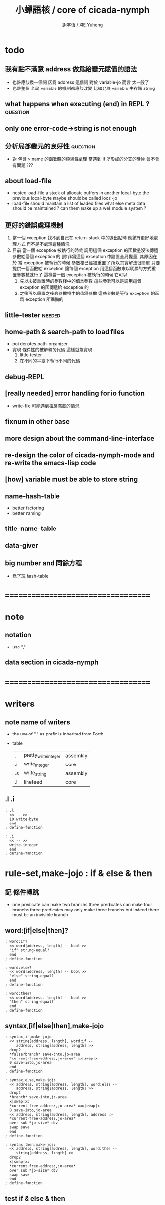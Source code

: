 #+TITLE:  小蟬語核 / core of cicada-nymph
#+AUTHOR: 謝宇恆 / XIE Yuheng
#+EMAIL:  xyheme@gmail.com

* todo
** 我有點不滿意 address 做爲給變元賦值的語法
   * 也許應該換一個詞
     因爲 address 這個詞 對於 variable-jo 而言 太一般了
   * 也許整個 全局 variable 的機制都應該改變
     比如允許 variable 中存儲 string
** what happens when executing (end) in REPL ? :question:
** only one error-code->string is not enough
** 分析局部變元的良好性               :question:
   * 對 包含 >:name 的函數體的純線性處理
     當遇到 if 所形成的分支的時候
     會不會有問題 ???
** about load-file
   * nested load-file
     a stack of allocate buffers in another local-byte
     the previous local-byte maybe should be called local-jo
   * load-file should maintain a list of loaded files
     what else meta data should be maintained ?
     can them make up a well module system ?
** 更好的錯誤處理機制
   1. 當一個 exception 找不到自己在 return-stack 中的退出點時
      應該有更好地處理方式 而不是不處理這種情況
   2. 目前
      當一個 exception 被執行的時候
      調用這個 exception 的函數是沒法傳遞參數給這個 exception 的
      [除非爲這個 exception 中設置全局變量]
      其原因在於
      當 exception 被執行的時候 參數棧已經被重置了
      所以其實解法很簡單
      只要提供一個函數給 exception
      讓每個 exception 用這個函數來以明顯的方式重置參數棧就行了
      這樣當一個 exception 被執行的時候
      它可以
      1. 先以未被重置時的參數棧中的值爲參數
         這些參數可以是調用這個 exception 的函傳遞給 exception 的
      2. 之後再以重置之後的參數棧中的值爲參數
         這些參數是等待 exception 的函爲 exception 所準備的
** little-tester                      :needed:
** home-path & search-path to load files
   * poi denotes path-organizer
   * 實現 條件性的被解釋的代碼
     這樣就能實現
     1. little-tester
     2. 在不同的平臺下執行不同的代碼
** debug-REPL
** [really needed] error handling for io function
   * write-file 可能遇到磁盤滿載的情況
** fixnum in other base
** more design about the command-line-interface
** re-design the color of cicada-nymph-mode and re-write the emacs-lisp code
** [how] variable must be able to store string
** name-hash-table
   * better factoring
   * better naming
** title-name-table
** data-giver
** big number and 同餘方程
   * 爲了玩 hash-table
* ===================================
* note
** notation
   * use ","
** data section in cicada-nymph
* ===================================
* writers
** note name of writers
   * the use of "." as prefix
     is inherited from Forth
   * table
     | .  | pretty_write_integer | assembly |
     | .i | write_integer        | core     |
     | .s | write_string         | assembly |
     | .l | linefeed             | core     |
** .l .i
   #+begin_src cicada-nymph :tangle core.cn
   : .l
     << -- >>
     10 write-byte
     end
   ; define-function

   : .i
     << -- >>
     write-integer
     end
   ; define-function
   #+end_src
* *rule-set,make-jojo* : if & else & then
** 記 條件轉跳
   * one predicate can make two branchs
     three predicates can make four branchs
     three predicates may only make three branchs
     but indeed there must be an invisible branch
** word:[if|else|then]?
   #+begin_src cicada-nymph :tangle core.cn
   : word:if?
     << word[address, length] -- bool >>
     "if" string-equal?
     end
   ; define-function

   : word:else?
     << word[address, length] -- bool >>
     "else" string-equal?
     end
   ; define-function

   : word:then?
     << word[address, length] -- bool >>
     "then" string-equal?
     end
   ; define-function
   #+end_src
** syntax,[if|else|then],make-jojo
   #+begin_src cicada-nymph :tangle core.cn
   : syntax,if,make-jojo
     << string[address, length], word:if --
        address, string[address, length] >>
     drop2
     *false?branch* save-into,jo-area
     *current-free-address,jo-area* xx|swap|x
     0 save-into,jo-area
     end
   ; define-function

   : syntax,else,make-jojo
     << address, string[address, length], word:else --
        address, string[address, length] >>
     drop2
     *branch* save-into,jo-area
     x|swap|xx
     *current-free-address,jo-area* xxx|swap|x
     0 save-into,jo-area
     << address, string[address, length], address >>
     *current-free-address,jo-area*
     over sub *jo-size* div
     swap save
     end
   ; define-function

   : syntax,then,make-jojo
     << address, string[address, length], word:then --
        string[address, length] >>
     drop2
     x|swap|xx
     *current-free-address,jo-area*
     over sub *jo-size* div
     swap save
     end
   ; define-function
   #+end_src
** test if & else & then
   #+begin_src cicada-nymph
   : kkk
     "kkk took my baby away !" .s
     .l
     end
   ; define-function

   kkk

   : factorial
     << number -- number >>
     dup
     one? if
       end
     then
     dup sub1 factorial
     mul
     end
   ; define-function

   : factorial,test
     .l
     1 factorial . .l
     2 factorial . .l
     3 factorial . .l
     4 factorial . .l
     5 factorial . .l
     6 factorial . .l
     7 factorial . .l
     8 factorial . .l
     9 factorial . .l
     10 factorial . .l
     11 factorial . .l
     12 factorial . .l
     13 factorial . .l
     14 factorial . .l
     15 factorial . .l
     16 factorial . .l
     17 factorial . .l
     18 factorial . .l
     19 factorial . .l
     20 factorial . .l
     end
   ; define-function

   : .12
     << 1 2 -- >>
     2 equal? if
       "(^-^)" .s
       1 equal? if
         "\^o^/" .s
       else
         "     " .s
       then
     else
       "     " .s
       1 equal? if
         "\^o^/" .s
       else
         "     " .s
       then
     then
     end
   ; define-function

   : .12,test
     .l
     1 2 .12 .l
     6 2 .12 .l
     1 6 .12 .l
     6 6 .12 .l
     end
   ; define-function


   factorial,test
   .12,test
   #+end_src
** more,rule-set,make-jojo
   #+begin_src cicada-nymph :tangle core.cn
   : more,rule-set,make-jojo
     << -- >>
     jo word:if?   jo syntax,if,make-jojo    *rule-set,make-jojo* add-rule
     jo word:else? jo syntax,else,make-jojo  *rule-set,make-jojo* add-rule
     jo word:then? jo syntax,then,make-jojo  *rule-set,make-jojo* add-rule
     end
   ; define-function

   more,rule-set,make-jojo
   #+end_src
* *rule-set,make-jojo* : prepare-for
** 記 異常處理
   * 在語言中設計良好的異常處理
     是鼓勵程序員寫出皮實的程序的關鍵
   * 目前的
     利用 prepare-for 來實現的異常處理機制
     可能還遠遠不夠良好
** word:prepare-for?
   #+begin_src cicada-nymph :tangle core.cn
   : word:prepare-for?
     << word[address, length] -- bool >>
     "prepare-for" string-equal?
     end
   ; define-function
   #+end_src
** syntax,prepare-for,make-jojo
   #+begin_src cicada-nymph :tangle core.cn
   : syntax,prepare-for,make-jojo
     << string[address, length], word:prepare-for --
        string[address, length] >>
     drop2
     *prepare-for*    save-into,jo-area
     *exception-head* save-into,jo-area
     end
   ; define-function
   #+end_src
** more,rule-set,make-jojo
   #+begin_src cicada-nymph :tangle core.cn
   : more,rule-set,make-jojo
     << -- >>
     jo word:prepare-for?
     jo syntax,prepare-for,make-jojo
     *rule-set,make-jojo* add-rule
     end
   ; define-function

   more,rule-set,make-jojo
   #+end_src
* number with base
** 記 原理
   * 現在 的 number 就只是 "integer" 而已
     更多的跟數學有關的東西將在 cicada 中設計新的語法來實現
   * 在 "integer" 這個函數中 我將只支持 對四種進位制的 字符串的 閱讀
     * 十進制
       10#1231
       10#-1231
       1231
       -1231
     * 二進制
       2#101001
       2#-101001
       2#-1011_1001
       "-" 和 "_" 的同時存在有點難讀
       此時可以用 2#1011_1001 negate
       也就是說雖然允許用 "-" 來表示負數
       但是不鼓勵這樣做
       之所以允許這樣做
       是因爲在打印負數的時候需要這種表示方式
       不能把 "-123" 打印成 "123 negate"
     * 八進制
       8#712537
       8#-712537
     * 十六進制
       16#f123acb3
       16#-F123ACB3
       大寫小寫字母都可以
   * one can use "_" to separate the number
     to make it more readable
     for example
     2#1111_0101_0001
   * actually, the base can be any 10 based number
     even greater then 36
     but when the base is greater then 36
     not all integer can be represented under this base
     for we only have 36 chars
** remove-char!
   #+begin_src cicada-nymph :tangle core.cn
   : remove-char!,loop
     << cursor, length, char -- cursor >>
     >:char
     >:length
     >:cursor
     :length zero? if
       :cursor
       end
     then
     :cursor fetch-byte :char equal? if
       :cursor add1 :length sub1
       :cursor
       string->buffer!
       :cursor
       :length sub1
       :char
     else
       :cursor add1
       :length sub1
       :char
     then
     <> remove-char!,loop
   ; define-function

   : remove-char!
     << string[address, length], char -- string[address, length] >>
     x|over|xx >:address
     remove-char!,loop >:cursor
     :address
     :cursor :address sub
     end
   ; define-function
   #+end_src
** test
   #+begin_src cicada-nymph
   : test,remove-char!
     << -- >>
     "2#1001_1001"
     "_" string-head,char
     remove-char! .s << 2#1001_1001 >>
     .l
     "___2#1001___1001___"
     "_" string-head,char
     remove-char! .s << 2#1001_1001 >>
     .l
     end
   ; define-function
   test,remove-char!
   #+end_src
** latin-char?
   #+begin_src cicada-nymph :tangle core.cn
   : latin-char?
     << char -- bool >>
     dup "A" string-head,char less-than? false?branch 4
       drop false
       end
     dup "Z" string-head,char less-or-equal? false?branch 4
       drop true
       end
     dup "a" string-head,char less-than? false?branch 4
       drop false
       end
     dup "z" string-head,char less-or-equal? false?branch 4
       drop true
       end
     drop false
     end
   ; define-function
   #+end_src
** latin-char->number
   #+begin_src cicada-nymph :tangle core.cn
   : latin-char->number
     << latin-char -- number >>
     dup "A" string-head,char less-than? if
       "* (latin-char->number) the argument must be a latin-char" .s .l
       "  but the following char is less-than 'A' : " .s
       .i .l
       end
     then
     dup "Z" string-head,char less-or-equal? if
       "A" string-head,char
       sub
       10 add
       end
     then
     dup "a" string-head,char less-than? if
       "* (latin-char->number) the argument must be a latin-char" .s .l
       "  but the following char is less-than 'a' but greater-then 'Z' : " .s
       .i .l
       end
     then
     dup "z" string-head,char less-or-equal? if
       "a" string-head,char
       sub
       10 add
       end
     then
     "* (latin-char->number) the argument must be a latin-char" .s .l
     "  but the following char is greater-then 'z' : " .s
     .i .l
     end
   ; define-function
   #+end_src
** number->latin-char
   #+begin_src cicada-nymph :tangle core.cn
   : number->latin-char
     << number -- latin-char >>
     10 sub
     "a" string-head,char
     add
     end
   ; define-function
   #+end_src
** wild-digit-string?
   #+begin_src cicada-nymph :tangle core.cn
   : wild-digit-string?
     << string[address, length] -- bool >>
     dup zero? if
       drop2 true
       end
     then
     over fetch-byte
     dup digit-char?
     swap latin-char?
     or if
       string-tail,char
       <> wild-digit-string?
     then
     drop2
     false
     end
   ; define-function
   #+end_src
** wild-integer-string?
   #+begin_src cicada-nymph :tangle core.cn
   : wild-integer-string?
     << string[address, length] -- bool >>
     dup zero? if
       drop2 false
       end
     then
     dup2 string-head,char
     "-" string-head,char
     equal? if
       string-tail,char
       wild-digit-string?
       end
     then
     wild-digit-string?
     end
   ; define-function
   #+end_src
** test
   #+begin_src cicada-nymph
   : test,wild-integer-string?
     << -- >>
     "" wild-integer-string? . << 1 >>
     .l
     " " wild-integer-string? . << 0 >>
     "_asd" wild-integer-string? . << 0 >>
     " asd" wild-integer-string? . << 0 >>
     .l
     "asd" wild-integer-string? . << 1 >>
     "123" wild-integer-string? . << 1 >>
     "123asd" wild-integer-string? . << 1 >>
     .l
     end
   ; define-function
   test,wild-integer-string?
   #+end_src
** empty-string?
   #+begin_src cicada-nymph :tangle core.cn
   : empty-string?
     << string[address, length] -- bool >>
     swap drop
     zero?
     end
   ; define-function
   #+end_src
** base#wild-integer-string?
   * a string for the following format
     is viewed as a base#digit-string
     <digit-string>#[-]<wild-integer-string-string>
     any "_" in the anywhere of the above string
     will be ignored
   #+begin_src cicada-nymph :tangle core.cn
   : base#wild-integer-string?
     << string[address, length] -- bool >>
     128 allocate-local-memory
     >:string-address
     tuck
     :string-address
     string->buffer!
     :string-address swap
     "_" string-head,char
     remove-char!
     >:new-string-length
     >:new-string-address
     << dup2 .s .l 0 end >>
     :new-string-address
     :new-string-length
     "#" string-head,char
     string,find-char if
     else
       false
       end
     then
     >:address-of-#
     :new-string-address
     :address-of-# :new-string-address sub
     >::base-string
     :address-of-# add1
     :address-of-# :new-string-address sub add1
     :new-string-length swap sub
     >::wild-integer-string
     ::base-string digit-string?
     ::base-string empty-string? not
     and if
     else
       false
       end
     then
     ::wild-integer-string wild-integer-string?
     ::wild-integer-string empty-string? not
     and if
       true
     else
       false
     then
     end
   ; define-function
   #+end_src
** test
   #+begin_src cicada-nymph
   : test,base#wild-integer-string?
     << -- >>
     "#" base#wild-integer-string? . << 0 >>
     "##" base#wild-integer-string? . << 0 >>
     "#___#" base#wild-integer-string? . << 0 >>
     "   " base#wild-integer-string? . << 0 >>
     "______#__1______" base#wild-integer-string? . << 0 >>
     "___2___#__1___c29bf210019___漢字" base#wild-integer-string? . << 0 >>
     .l
     "1#1" base#wild-integer-string? . << 1 >>
     "123#1c29bf219g42" base#wild-integer-string? . << 1 >>
     "___2___#__1___c29bf210019___g42" base#wild-integer-string? . << 1 >>
     .l
     end
   ; define-function
   test,base#wild-integer-string?
   #+end_src
** base#wild-integer-string->base-string
   #+begin_src cicada-nymph :tangle core.cn
   : base#wild-integer-string->base-string
     << string[address, length] -- string[address, length] >>
     >:length
     >:address
     :address
     :length
     "#" string-head,char
     string,find-char if
     else
       "* (base#wild-integer-string->base-string)" .s .l
       "  the argument must be a base#wild-integer-string" .s .l
       "  but the following string does not even have a '#' in it :" .s .l
       "  " .s
       :address :length .s .l
       << to balance the argument-stack or not ??? >>
       << :address :length >>
       end
     then
     >:address-of-#
     :address
     :address-of-# :address sub
     end
   ; define-function
   #+end_src
** base#wild-integer-string->wild-integer-string
   #+begin_src cicada-nymph :tangle core.cn
   : base#wild-integer-string->wild-integer-string
     << string[address, length] -- string[address, length] >>
     >:length
     >:address
     :address
     :length
     "#" string-head,char
     string,find-char if
     else
       "* (base#wild-integer-string->wild-integer-string)" .s .l
       "  the argument must be a base#wild-integer-string" .s .l
       "  but the following string does not even have a '#' in it :" .s .l
       "  " .s
       :address :length .s .l
       << to balance the argument-stack or not ??? >>
       << :address :length >>
       end
     then
     >:address-of-#
     :address-of-# add1
     :address-of-# :address sub add1
     :length swap sub
     end
   ; define-function
   #+end_src
** test
   #+begin_src cicada-nymph
   : test,base#wild-integer-string->base-string
     << -- >>
     "___2___ __1___c29bf210019___漢字" base#wild-integer-string->base-string
     .l
     "1#1" base#wild-integer-string->base-string .s .l << 1 >>
     "123#1c29bf219g42" base#wild-integer-string->base-string .s .l << 123 >>
     "___2___#__1___c29bf210019___g42" base#wild-integer-string->base-string .s .l << ___2___ >>
     .l
     end
   ; define-function
   test,base#wild-integer-string->base-string

   : test,base#wild-integer-string->wild-integer-string
     << -- >>
     "___2___ __1___c29bf210019___漢字" base#wild-integer-string->wild-integer-string
     .l
     "1#1" base#wild-integer-string->wild-integer-string .s .l << 1 >>
     "123#1c29bf219g42" base#wild-integer-string->wild-integer-string .s .l << 1c29bf219g42 >>
     "___2___#__1___c29bf210019___g42" base#wild-integer-string->wild-integer-string .s .l << __1___c29bf210019___g42 >>
     .l
     end
   ; define-function
   test,base#wild-integer-string->wild-integer-string
   #+end_src
** wild-integer-string->integer,with-base
   #+begin_src cicada-nymph :tangle core.cn
   : wild-integer-string->integer,with-base,loop
     << string[address, length], base, sum, counter -- integer >>
     >:counter
     >:sum
     >:base
     >:length
     >:address
     :length zero? if
       :sum
       end
     then
     :address fetch-byte >:char
     :char digit-char? if
       :char digit-char->number
     then
     :char latin-char? if
       :char latin-char->number
     then
     :base :counter power
     mul
     :sum add
     >:sum
     :address add1
     :length sub1
     :base
     :sum
     :counter add1
     <> wild-integer-string->integer,with-base,loop
   ; define-function

   : wild-integer-string->integer,with-base
     << string[address, length], base -- integer >>
     >:base
     dup zero? if
       drop2
       0
       end
     then
     dup2 string-head,char
     "-" string-head,char
     equal? if
       string-tail,char
       -1 >:sign
     else
       1 >:sign
     then
     >::string
     ::string string-reverse!
     :base
     0 0 wild-integer-string->integer,with-base,loop
     :sign mul
     ::string string-reverse!
     drop2
     end
   ; define-function
   #+end_src
** base#wild-integer-string->integer
   #+begin_src cicada-nymph :tangle core.cn
   : base#wild-integer-string->integer
     << string[address, length] -- integer >>
     128 allocate-local-memory
       >:address
     tuck :address string->buffer!
       >:length
     :address :length
     "_" string-head,char remove-char!
       >::string
     ::string
     base#wild-integer-string->base-string
       >::base-string
     ::string
     base#wild-integer-string->wild-integer-string
       >::wild-integer-string
     ::base-string
     digit-string->number
       >:base
     ::wild-integer-string
     :base
     wild-integer-string->integer,with-base
     end
   ; define-function
   #+end_src
** test
   #+begin_src cicada-nymph
   : test,base#wild-integer-string->integer
     << -- >>
     "0#111" base#wild-integer-string->integer .
     0 0 power 1 mul
     0 1 power 1 mul add
     0 2 power 1 mul add .
     .l
     "1#111" base#wild-integer-string->integer .
     1 0 power 1 mul
     1 1 power 1 mul add
     1 2 power 1 mul add .
     .l
     "10#123" base#wild-integer-string->integer .
     "_1_0__#_1__2_3_" base#wild-integer-string->integer .
     10 0 power 3 mul
     10 1 power 2 mul add
     10 2 power 1 mul add .
     .l
     "2#1000" base#wild-integer-string->integer .
     "2#_1000_" base#wild-integer-string->integer .
     2 0 power 0 mul
     2 1 power 0 mul add
     2 2 power 0 mul add
     2 3 power 1 mul add .
     .l
     "2#1111_1111" base#wild-integer-string->integer .
     2 0 power 1 mul
     2 1 power 1 mul add
     2 2 power 1 mul add
     2 3 power 1 mul add
     2 4 power 1 mul add
     2 5 power 1 mul add
     2 6 power 1 mul add
     2 7 power 1 mul add .
     "16#f_f" base#wild-integer-string->integer .
     16 0 power 15 mul
     16 1 power 15 mul add .
     .l
     "100#111" base#wild-integer-string->integer .
     100 0 power 1 mul
     100 1 power 1 mul add
     100 2 power 1 mul add .
     .l
     "64#zzz" base#wild-integer-string->integer .
     64 0 power 35 mul
     64 1 power 35 mul add
     64 2 power 35 mul add .
     .l
     "36#zzzz" base#wild-integer-string->integer .
     36 0 power 35 mul
     36 1 power 35 mul add
     36 2 power 35 mul add
     36 3 power 35 mul add .
     .l
     end
   ; define-function
   test,base#wild-integer-string->integer
   #+end_src
** note writers
   * a general function
     and three special ones
   * they all writer integer
   * I will implemented them by syntax when needed
** .#
   #+begin_src cicada-nymph :tangle core.cn
   : .#,loop
     << number, base, cursor -- cursor >>
     >:cursor
     >:base
     >:number
     :number zero? if
       :cursor
       end
     then
     :number
     :base
     divmod >:mod >:div
     :mod 10 less-than? if
       :mod number->digit-char
     else
       :mod number->latin-char
     then
     :cursor
     save-byte
     :div
     :base
     :cursor add1
     <> .#,loop
   ; define-function

   : .#
     << integer, base -- >>
     over zero? if
       drop .i
       end
     then
     dup 36 greater-than?
     over 2 less-than?
     or if
       "* (.#) the base " .s .i " is not valid to write a number" .s .l
       "  a base should in between 2 and 36 includingly" .s .l
       "  the integer to be written is " .s .i .l
       end
     then
     dup .i
     "#" .s
     over negative? if
       swap negate swap
       "-" .s
     then
     128 allocate-local-memory >:buffer
     :buffer
     .#,loop >:cursor
     :buffer
     :cursor :buffer sub
     string-reverse! .s
     end
   ; define-function
   #+end_src
** .#2 .#8 .#16
   #+begin_src cicada-nymph :tangle core.cn
   : .#2  2  .# " " .s end ; define-function
   : .#8  8  .# " " .s end ; define-function
   : .#16 16 .# " " .s end ; define-function
   #+end_src
** test
   #+begin_src cicada-nymph
   0#111        0  .#
   1#111        1  .#
   10#123       10 .#
   10#0         10 .#
   2#1000       2  .#
   2#1111_1111  2  .#
   16#f_f       16 .#
   36#zzzz      36 .#

   2#1111_1111  .#2
   8#123        .#8
   16#fff       .#16
   #+end_src
** 記 bit-xor
   * 對 bit-xor 的解釋
     1. 對稱地看
        diff
     2. 非對稱地看
        後者是 1 則 求 invert
     結構上 對於同樣的抽象函數
     認識上 可以有不同的理解方式
** 記 gamber
   * gray code 很有趣
     尤其是其生成方式
     即 先取對稱 再加前綴
     是利用 對稱性 和 不變量[不變性] 的典型例子
   * 同樣的一個 0 1 字符串
     比如 "100"
     把它做爲自然編碼的二進制數 其值爲 4 這個是 number
     把它做爲 gray code 編碼的二進制數 其值爲 7 這個我稱之爲 gamber
   * 這樣 我們就有如下兩個函數
     string->number
     string->gamber
     同時這兩個函數還引出了下面兩個函數
     number->gamber
     gamber->number
   * 下面的的算法是通過把數字列表之後
     逐 bit 觀察每列的接連 bit 值的規則而得來的
     比如
     以生成規則爲定義
     然後總結一下所發現的每一列的規律
     就可以得到對下面的算法的有效性的嚴格證明
   * 注意
     兩個方向的運算迥然不同
     還是要以生成方式爲核心來理解這一點
     只要把生成過程中
     每次在做完對稱後
     所添加的 一串前綴 1 看成是一個整體
     就能理解了
     可以把每次的 一串前綴 1 看成是一根棍子
     一根棍子 一根棍子 地 來觀察所生成的列表 就行了
     可以發現
     棍子 其實就是 自然編碼時
     逐 bit 觀察列表時的 接連 bit 值
     那麼就能理解到
     爲什麼 number->gamber 比 gamber->number 容易計算了
   * 另外還要注意
     從最高位向最低位去計算
     是爲了逐步確定數在序關係中的位置
** number->gamber
   #+begin_src cicada-nymph :tangle core.cn
   : number->gamber
     << number -- gamber >>
     dup 1 bit-right
     bit-xor
     end
   ; define-function
   #+end_src
** gamber->number
   #+begin_src cicada-nymph :tangle core.cn
   : gamber->number,loop
     << gamber, number, cursor -- number >>
     dup negative? if
       drop
       swap drop
       end
     then
     >:cursor
     >:number
     >:gamber
     :gamber :cursor get-bit
     :number :cursor add1 get-bit
     xor if
       :number :cursor set-bit >:number
     then
     :gamber
     :number
     :cursor sub1
     <> gamber->number,loop
   ; define-function

   : gamber->number
     << gamber -- number >>
     dup find-highest-set-bit
     dup negative? if
       drop
       end
     then
     0 over set-bit
     swap sub1
     gamber->number,loop
     end
   ; define-function
   #+end_src
** test
   #+begin_src cicada-nymph
   : test,gamber
     << -- >>
     2#0000 number->gamber .#2 .l
     2#0001 number->gamber .#2 .l
     2#0010 number->gamber .#2 .l
     2#0011 number->gamber .#2 .l
     2#0100 number->gamber .#2 .l
     2#0101 number->gamber .#2 .l
     2#0110 number->gamber .#2 .l
     2#0111 number->gamber .#2 .l
     2#1000 number->gamber .#2 .l
     2#1001 number->gamber .#2 .l
     2#1010 number->gamber .#2 .l
     2#1011 number->gamber .#2 .l
     2#1100 number->gamber .#2 .l
     2#1101 number->gamber .#2 .l
     2#1110 number->gamber .#2 .l
     2#1111 number->gamber .#2 .l
     .l
     2#0000 number->gamber gamber->number .#2 .l
     2#0001 number->gamber gamber->number .#2 .l
     2#0010 number->gamber gamber->number .#2 .l
     2#0011 number->gamber gamber->number .#2 .l
     2#0100 number->gamber gamber->number .#2 .l
     2#0101 number->gamber gamber->number .#2 .l
     2#0110 number->gamber gamber->number .#2 .l
     2#0111 number->gamber gamber->number .#2 .l
     2#1000 number->gamber gamber->number .#2 .l
     2#1001 number->gamber gamber->number .#2 .l
     2#1010 number->gamber gamber->number .#2 .l
     2#1011 number->gamber gamber->number .#2 .l
     2#1100 number->gamber gamber->number .#2 .l
     2#1101 number->gamber gamber->number .#2 .l
     2#1110 number->gamber gamber->number .#2 .l
     2#1111 number->gamber gamber->number .#2 .l
     .l
     end
   ; define-function
   test,gamber
   #+end_src
* *rule-set,make-jojo* : number with base
** syntax,base#wild-integer-string,make-jojo
   #+begin_src cicada-nymph :tangle core.cn
   : syntax,base#wild-integer-string,make-jojo
     << string[address, length], word[address, length] --
        string[address, length] >>
     *literal* save-into,jo-area
     base#wild-integer-string->integer
     save-into,jo-area
     end
   ; define-function
   #+end_src
** more,rule-set,make-jojo
   #+begin_src cicada-nymph :tangle core.cn
   : more,rule-set,make-jojo
     << -- >>
     jo base#wild-integer-string?
     jo syntax,base#wild-integer-string,make-jojo
     *rule-set,make-jojo* add-rule
     end
   ; define-function

   more,rule-set,make-jojo
   #+end_src
** test
   #+begin_src cicada-nymph
   : test,syntax,base#wild-integer-string,make-jojo
     << -- >>
     0#111
     0 0 power 1 mul
     0 1 power 1 mul add
     0 2 power 1 mul add
     . . .l

     1#111
     1 0 power 1 mul
     1 1 power 1 mul add
     1 2 power 1 mul add
     . . .l

     10#123
     _1_0__#_1__2_3_
     10 0 power 3 mul
     10 1 power 2 mul add
     10 2 power 1 mul add
     . . .l .

     2#1000
     2#_1000_
     2 0 power 0 mul
     2 1 power 0 mul add
     2 2 power 0 mul add
     2 3 power 1 mul add
     . . .l .

     2#1111_1111
     2 0 power 1 mul
     2 1 power 1 mul add
     2 2 power 1 mul add
     2 3 power 1 mul add
     2 4 power 1 mul add
     2 5 power 1 mul add
     2 6 power 1 mul add
     2 7 power 1 mul add
     . . .l

     16#f_f
     16 0 power 15 mul
     16 1 power 15 mul add
     . . .l

     100#111
     100 0 power 1 mul
     100 1 power 1 mul add
     100 2 power 1 mul add
     . . .l

     64#zzz
     64 0 power 35 mul
     64 1 power 35 mul add
     64 2 power 35 mul add
     . . .l

     36#zzzz
     36 0 power 35 mul
     36 1 power 35 mul add
     36 2 power 35 mul add
     36 3 power 35 mul add
     . . .l

     end
   ; define-function

   test,syntax,base#wild-integer-string,make-jojo
   #+end_src
* allocate
** note
   * an interface of *un-initialized-memory*
** clear-memory [not using]
   * this kinds of functions
     must be implemented in assembly code
   #+begin_src cicada-nymph
   : clear-memory
     << size, address -- >>
     over zero? if
       drop2
       end
     then
     0 over save
     add1 swap
     sub1 swap
     <> clear-memory
   ; define-function
   #+end_src
** allocate-memory
   #+begin_src cicada-nymph :tangle core.cn
   : allocate-memory
     << size -- address >>
     dup *current-free-address,un-initialized-memory* clear-memory
     *current-free-address,un-initialized-memory* swap << address as return value >>
     address *current-free-address,un-initialized-memory* add-save
     end
   ; define-function
   #+end_src
* basic-REPL                          :redefine:
** *rule-set,basic-REPL*
   #+begin_src cicada-nymph :tangle core.cn
   1024 *jo-size* mul
   : *size,rule-set,basic-REPL*
   ; define-variable

   << for cursor >>
   *jo-size* allocate-memory drop

   *size,rule-set,basic-REPL*
   allocate-memory
   : *rule-set,basic-REPL*
   ; define-variable

   *rule-set,basic-REPL*
   *rule-set,basic-REPL* *jo-size* sub
   save
   #+end_src
** execute-word
   * to protect exception-jo from be called from basic-REPL
   #+begin_src cicada-nymph :tangle core.cn
   : execute-word
     << word[address, length] -- unknown >>
     dup2
     find if
       dup exception-jo? if
         drop
         "* (execute-word) can not execute exception directly : " .s
         .s .l
         end
       then
       << function & primitive-function & variable >>
       xx|swap|x drop2
       execute-jo
       end
     else
     "* (execute-word) meets undefined word : " .s
     .s .l
     then
     end
   ; define-function
   #+end_src
** word:bye?
   #+begin_src cicada-nymph :tangle core.cn
   : word:bye?
     << word[address, length] -- bool >>
     "bye" string-equal?
     end
   ; define-function
   #+end_src
** !bye,basic-REPL
   #+begin_src cicada-nymph :tangle core.cn
   : !bye,basic-REPL
     << -- >>
     drop-syntax-stack
     end
   ; define-exception
   #+end_src
** syntax,bye,basic-REPL
   #+begin_src cicada-nymph :tangle core.cn
   : syntax,bye,basic-REPL
     << word:bye -- >>
     drop2
     !bye,basic-REPL
   ; define-function
   #+end_src
** word:jo?
   #+begin_src cicada-nymph :tangle core.cn
   : word:jo?
     << word[address, length] -- bool >>
     "jo" string-equal?
     end
   ; define-function
   #+end_src
** syntax,jo,basic-REPL
   #+begin_src cicada-nymph :tangle core.cn
   : syntax,jo,basic-REPL
     << word:jo -- >>
     drop2
     read-word-for-REPL
     >::word
     ::word find if
       end
     then
     "* (syntax,jo,basic-REPL) meet undefined word after jo : " .s ::word .s .l
     end
   ; define-function
   #+end_src
** init,rule-set,basic-REPL
   #+begin_src cicada-nymph :tangle core.cn
   : init,rule-set,basic-REPL
     << -- >>
     jo integer-string? jo string->integer       *rule-set,basic-REPL* add-rule
     jo word:bye?       jo syntax,bye,basic-REPL *rule-set,basic-REPL* add-rule
     jo word:jo?        jo syntax,jo,basic-REPL  *rule-set,basic-REPL* add-rule
     jo base#wild-integer-string? jo base#wild-integer-string->integer *rule-set,basic-REPL* add-rule
     end
   ; define-function

   init,rule-set,basic-REPL
   #+end_src
** basic-REPL
   #+begin_src cicada-nymph :tangle core.cn
   : basic-REPL,loop
     << unknown -- unknown >>
     read-word-for-REPL
     dup2 find-syntax if
       execute-jo
     else
       execute-word
     then
     <> basic-REPL,loop
   ; define-function

   : basic-REPL
     << unknown -- unknown >>
     prepare-for
       !bye,basic-REPL
       end
     *rule-set,basic-REPL* push-syntax-stack
     basic-REPL,loop
     end
   ; define-function

   basic-REPL
   #+end_src
** test
   #+begin_src cicada-nymph
   0#111
   0 0 power 1 mul
   0 1 power 1 mul add
   0 2 power 1 mul add
   . .

   1#111
   1 0 power 1 mul
   1 1 power 1 mul add
   1 2 power 1 mul add
   . .

   10#123
   _1_0__#_1__2_3_
   10 0 power 3 mul
   10 1 power 2 mul add
   10 2 power 1 mul add
   . . .

   2#1000
   2#_1000_
   2 0 power 0 mul
   2 1 power 0 mul add
   2 2 power 0 mul add
   2 3 power 1 mul add
   . . .

   2#1111_1111
   2 0 power 1 mul
   2 1 power 1 mul add
   2 2 power 1 mul add
   2 3 power 1 mul add
   2 4 power 1 mul add
   2 5 power 1 mul add
   2 6 power 1 mul add
   2 7 power 1 mul add
   . .

   16#f_f
   16 0 power 15 mul
   16 1 power 15 mul add
   . .

   100#111
   100 0 power 1 mul
   100 1 power 1 mul add
   100 2 power 1 mul add
   . .

   64#zzz
   64 0 power 35 mul
   64 1 power 35 mul add
   64 2 power 35 mul add
   . .

   36#zzzz
   36 0 power 35 mul
   36 1 power 35 mul add
   36 2 power 35 mul add
   36 3 power 35 mul add
   . .
   #+end_src
* *rule-set,basic-REPL* : if & else & then
** note ending jo
   * you do not need to use ending jo
     in code blocks formed by if else then
     because in a REPL
     things are different from function body
     and there is no such thing as
     the end of a function body in the REPL
** syntax,if,basic-REPL,meet-true
   #+begin_src cicada-nymph :tangle core.cn
   : syntax,if,basic-REPL,meet-true,else
     << -- >>
     read-word-for-REPL
     "then" string-equal? if
       end
     then
     <> syntax,if,basic-REPL,meet-true,else
   ; define-function

   : syntax,if,basic-REPL,meet-true
     << -- >>
     read-word-for-REPL
     dup2 "then" string-equal? if
       drop2
       end
     then
     dup2 "else" string-equal? if
       drop2
       syntax,if,basic-REPL,meet-true,else
       end
     then
     dup2 find-syntax if
       execute-jo
     else
       execute-word
     then
     <> syntax,if,basic-REPL,meet-true
   ; define-function
   #+end_src
** syntax,if,basic-REPL,meet-false
   #+begin_src cicada-nymph :tangle core.cn
   : syntax,if,basic-REPL,meet-false,else
     << -- >>
     read-word-for-REPL
     dup2 "then" string-equal? if
       drop2
       end
     then
     dup2 find-syntax if
       execute-jo
     else
       execute-word
     then
     <> syntax,if,basic-REPL,meet-false,else
   ; define-function

   : syntax,if,basic-REPL,meet-false
     << -- >>
     read-word-for-REPL
     dup2 "then" string-equal? if
       drop2
       end
     then
     dup2 "else" string-equal? if
       drop2
       syntax,if,basic-REPL,meet-false,else
       end
     then
     drop2
     <> syntax,if,basic-REPL,meet-false
   ; define-function
   #+end_src
** syntax,if,basic-REPL
   #+begin_src cicada-nymph :tangle core.cn
   : syntax,if,basic-REPL
     << bool, word:if -- >>
     drop2 if
       syntax,if,basic-REPL,meet-true
     else
       syntax,if,basic-REPL,meet-false
     then
     end
   ; define-function
   #+end_src
** add-rule to *rule-set,basic-REPL*
   #+begin_src cicada-nymph :tangle core.cn
   jo word:if? jo syntax,if,basic-REPL *rule-set,basic-REPL* add-rule
   #+end_src
** test
   #+begin_src cicada-nymph
   one? if
     111 . .l
   then

   one? if
     111 . .l
   else
     666 . .l
   then
   #+end_src
* *rule-set,basic-REPL* : double-quote
** *circular-string-area*
   * no length in the area anymore
     [not like the primitive-string-area]
   * and ending each string here with a 0
   #+begin_src cicada-nymph :tangle core.cn
   1024 1024 mul
   : *circular-string-area,size*
   ; define-variable


   *circular-string-area,size* allocate-memory
   : *circular-string-area*
   ; define-variable

   *circular-string-area*
   : *current-free-address,circular-string-area*
   ; define-variable
   #+end_src
** save-into,circular-string-area
   #+begin_src cicada-nymph :tangle core.cn
   : save-into,circular-string-area
     << string[address, length] -- >>
     dup *current-free-address,circular-string-area* add
     *circular-string-area,size* *circular-string-area* add
     greater-or-equal? if
       *circular-string-area*
       address *current-free-address,circular-string-area*
       save
     then
     tuck
     *current-free-address,circular-string-area*
     string->buffer!
     address *current-free-address,circular-string-area*
     add-save
     0 *current-free-address,circular-string-area*
     save-byte
     1 address *current-free-address,circular-string-area*
     add-save
     end
   ; define-function
   #+end_src
** syntax,double-quote,basic-REPL
   * in ASCII encode double-quote is 34
   #+begin_src cicada-nymph :tangle core.cn
   : syntax,double-quote,basic-REPL,loop
     << cursor -- cursor >>
     read-byte
     dup 34 equal? if
       drop
       end
     then
     over save-byte
     add1
     <> syntax,double-quote,basic-REPL,loop
   ; define-function

   : syntax,double-quote,basic-REPL
     << word:double-quote -- string[address, length] >>
     drop2
     1024 2 mul allocate-local-memory >:buffer
     :buffer
     syntax,double-quote,basic-REPL,loop
     >:cursor
     *current-free-address,circular-string-area* >:address
     :buffer
     :cursor :buffer sub dup >:length
     save-into,circular-string-area
     :address
     :length
     end
   ; define-function
   #+end_src
** add-rule to *rule-set,basic-REPL*
   #+begin_src cicada-nymph :tangle core.cn
   jo word:double-quote? jo syntax,double-quote,basic-REPL *rule-set,basic-REPL* add-rule
   #+end_src
** test
   #+begin_src cicada-nymph
   one? if
     "111" .s .l
   then

   one? if
     "111" .s .l
   else
     "___" .s .l
   then
   #+end_src
* *rule-set,basic-REPL* : address
** syntax,address,basic-REPL
   #+begin_src cicada-nymph :tangle core.cn
   0
   : *syntax,address,basic-REPL,stack-balancer*
   ; define-variable

   : syntax,address,basic-REPL
     << word:address -- address >>
     drop2
     read-word-for-REPL
     >::word
     ::word find if
     else
       "* (syntax,address,basic-REPL) meet undefined word : " .s ::word .s .l
       address *syntax,address,basic-REPL,stack-balancer*
       end
     then
     >:jo
     :jo variable-jo? if
     else
       "* (syntax,address,basic-REPL) meet a not variable-jo : " .s ::word .s .l
       address *syntax,address,basic-REPL,stack-balancer*
       end
     then
     :jo *jo-size* add
     end
   ; define-function
   #+end_src
** add-rule to *rule-set,basic-REPL*
   #+begin_src cicada-nymph :tangle core.cn
   jo word:address? jo syntax,address,basic-REPL *rule-set,basic-REPL* add-rule
   #+end_src
** test
   #+begin_src cicada-nymph
   666
   address *syntax,address,basic-REPL,stack-balancer* save
   *syntax,address,basic-REPL,stack-balancer*

   address kkk
   #+end_src
* stack-REPL
** note
   * print argument-stack in every loop
** print-argument-stack
   #+begin_src cicada-nymph :tangle core.cn
   : print-argument-stack,loop
     << address, counter -- >>
     dup zero? if
       drop2
       end
     then
     sub1 swap
       dup fetch .
     *jo-size* add
     swap
     <> print-argument-stack,loop
   ; define-function

   : print-argument-stack
     << -- >>
     snapshot-the-stack-pointer
     *the-stack-pointer-snapshot*
     *the-stack* greater-or-equal? if
       *the-stack*   << address as return value >>
       *the-stack-pointer-snapshot* *the-stack* sub
       *jo-size* div << counter as return value >>
       print-argument-stack,loop
       end
     then
     "below the stack " .s
     end
   ; define-function
   #+end_src
** print-argument-stack,pretty
   #+begin_src cicada-nymph :tangle core.cn
   : print-argument-stack,pretty
     << -- >>
     snapshot-the-stack-pointer
     .l
     "  * " .s
        *the-stack-pointer-snapshot*
        *the-stack* sub
        << ad hoc for the BUG of div >>
        dup negative? if
          negate
          *jo-size* div
          negate
        else
          *jo-size* div
        then
        .i
     " * " .s
     " -- " .s
       print-argument-stack
     "--" .s
     .l
     end
   ; define-function
   #+end_src
** stack-REPL
   #+begin_src cicada-nymph :tangle core.cn
   : stack-REPL,loop
     << unknown -- unknown >>
     read-word-for-REPL
     dup2 find-syntax if
       execute-jo
     else
       execute-word
     then
     print-argument-stack,pretty
     <> stack-REPL,loop
   ; define-function

   : stack-REPL
     << unknown -- unknown >>
     prepare-for
       !bye,basic-REPL
       end
     *rule-set,basic-REPL* push-syntax-stack
     stack-REPL,loop
     end
   ; define-function
   #+end_src
* -----------------------------------
* constant for linux                  :linux:
** init-syscall-number
   #+begin_src cicada-nymph :tangle core.cn
   *jo-size* 4 equal? if
     5   : :syscall-number,open:       ; define-variable
     6   : :syscall-number,close:      ; define-variable
     3   : :syscall-number,read:       ; define-variable
     4   : :syscall-number,write:      ; define-variable
     9   : :syscall-number,link:       ; define-variable
     10  : :syscall-number,unlink:     ; define-variable
     39  : :syscall-number,mkdir:      ; define-variable
     40  : :syscall-number,rmdir:      ; define-variable
     141 : :syscall-number,getdents:   ; define-variable
     220 : :syscall-number,getdents64: ; define-variable
     106 : :syscall-number,stat:       ; define-variable
     1   : :syscall-number,exit:       ; define-variable
     43  : :syscall-number,times:      ; define-variable
   then
   *jo-size* 8 equal? if
     2   : :syscall-number,open:       ; define-variable
     3   : :syscall-number,close:      ; define-variable
     0   : :syscall-number,read:       ; define-variable
     1   : :syscall-number,write:      ; define-variable
     86  : :syscall-number,link:       ; define-variable
     87  : :syscall-number,unlink:     ; define-variable
     83  : :syscall-number,mkdir:      ; define-variable
     84  : :syscall-number,rmdir:      ; define-variable
     78  : :syscall-number,getdents:   ; define-variable
     217 : :syscall-number,getdents64: ; define-variable
     4   : :syscall-number,stat:       ; define-variable
     60  : :syscall-number,exit:       ; define-variable
     100 : :syscall-number,times:      ; define-variable
   then
   #+end_src
** error-code->string
   #+begin_src cicada-nymph :tangle core.cn
   : error-code->string
     << error-code -- string[address, length] >>
     dup -1  equal? if drop  << EPERM   >>   "Operation not permitted " end then
     dup -2  equal? if drop  << ENOENT  >>   "No such file or directory " end then
     dup -3  equal? if drop  << ESRCH   >>   "No such process " end then
     dup -4  equal? if drop  << EINTR   >>   "Interrupted system call " end then
     dup -5  equal? if drop  << EIO     >>   "I/O error " end then
     dup -6  equal? if drop  << ENXIO   >>   "No such device or address " end then
     dup -7  equal? if drop  << E2BIG   >>   "Argument list too long " end then
     dup -8  equal? if drop  << ENOEXEC >>   "Exec format error " end then
     dup -9  equal? if drop  << EBADF   >>   "Bad file number " end then
     dup -10 equal? if drop  << ECHILD  >>   "No child processes " end then
     dup -11 equal? if drop  << EAGAIN  >>   "Try again " end then
     dup -12 equal? if drop  << ENOMEM  >>   "Out of memory " end then
     dup -13 equal? if drop  << EACCES  >>   "Permission denied " end then
     dup -14 equal? if drop  << EFAULT  >>   "Bad address " end then
     dup -15 equal? if drop  << ENOTBLK >>   "Block device required " end then
     dup -16 equal? if drop  << EBUSY   >>   "Device or resource busy " end then
     dup -17 equal? if drop  << EEXIST  >>   "File exists " end then
     dup -18 equal? if drop  << EXDEV   >>   "Cross-device link " end then
     dup -19 equal? if drop  << ENODEV  >>   "No such device " end then
     dup -20 equal? if drop  << ENOTDIR >>   "Not a directory " end then
     dup -21 equal? if drop  << EISDIR  >>   "Is a directory " end then
     dup -22 equal? if drop  << EINVAL  >>   "Invalid argument " end then
     dup -23 equal? if drop  << ENFILE  >>   "File table overflow " end then
     dup -24 equal? if drop  << EMFILE  >>   "Too many open files " end then
     dup -25 equal? if drop  << ENOTTY  >>   "Not a typewriter " end then
     dup -26 equal? if drop  << ETXTBSY >>   "Text file busy " end then
     dup -27 equal? if drop  << EFBIG   >>   "File too large " end then
     dup -28 equal? if drop  << ENOSPC  >>   "No space left on device " end then
     dup -29 equal? if drop  << ESPIPE  >>   "Illegal seek " end then
     dup -30 equal? if drop  << EROFS   >>   "Read-only file system " end then
     dup -31 equal? if drop  << EMLINK  >>   "Too many links " end then
     dup -32 equal? if drop  << EPIPE   >>   "Broken pipe " end then
     dup -33 equal? if drop  << EDOM    >>   "Math argument out of domain of func " end then
     dup -34 equal? if drop  << ERANGE  >>   "Math result not representable " end then
     "unknow error-code : " .s .i .l
     "* (error-code->string) fail" << to balance the argument-stack >>
     end
   ; define-function
   #+end_src
** file-type-code->string
   #+begin_src cicada-nymph :tangle core.cn
   : file-type-code->string
     << file-type-code -- string[address, length] >>
     dup 1  equal?  << DT_FIFO  >>  if drop "named pipe i.e. FIFO"  end then
     dup 2  equal?  << DT_CHR   >>  if drop "character device"      end then
     dup 4  equal?  << DT_DIR   >>  if drop "directory"             end then
     dup 6  equal?  << DT_BLK   >>  if drop "block device"          end then
     dup 8  equal?  << DT_REG   >>  if drop "regular file"          end then
     dup 10 equal?  << DT_LNK   >>  if drop "symbolic link"         end then
     dup 12 equal?  << DT_SOCK  >>  if drop "UNIX domain socket"    end then
     drop
     "unknow file type"
     end
   ; define-function
   #+end_src
* -----------------------------------
* jotionary
** jotionary,list-by-jo-predicate
   * 最後寫到珠典裏的 被最先打印出來
   #+begin_src cicada-nymph :tangle core.cn
   : jotionary,list-by-jo-predicate,loop
     << jo-predicate, counter, jo -- total >>
     dup zero? if
       drop
       swap drop
       end
     then
     dup x|over|xxx execute-jo false? if
       jo->pre-jo
       <> jotionary,list-by-jo-predicate,loop
     then
     swap
       "  " .s
       add1 dup .i ". " .s
     swap
     dup jo->name
     dup2 space-string? if
       drop2
       "  unnamed" .s .l
     else
       .s .l
     then
     jo->pre-jo
     <> jotionary,list-by-jo-predicate,loop
   ; define-function

   : jotionary,list-by-jo-predicate
     << jo-predicate -- total >>
     0 *first-jo-in-jotionary*
     jotionary,list-by-jo-predicate,loop
     end
   ; define-function
   #+end_src
** test
   #+begin_src cicada-nymph
   : test,jotionary,list-by-jo-predicate
     << -- >>
     jo primitive-function-jo? jotionary,list-by-jo-predicate
     end
   ; define-function
   test,jotionary,list-by-jo-predicate
   #+end_src
** jotionary,report
   * different types of words in jotionary
     are showed separately
   #+begin_src cicada-nymph :tangle core.cn
   : jotionary,report
     << -- >>
     "* all primitive-function in jotionary :" .s .l
     jo primitive-function-jo?
     jotionary,list-by-jo-predicate
     "* all function in jotionary :" .s .l
     jo function-jo?
     jotionary,list-by-jo-predicate add
     "* all exception in jotionary :" .s .l
     jo exception-jo?
     jotionary,list-by-jo-predicate add
     "* all variable in jotionary :" .s .l
     jo variable-jo?
     jotionary,list-by-jo-predicate add
     "* totally : " .s
     .i .l
     end
   ; define-function
   #+end_src
* rule-set
** rule-set,list
   * 最後寫到規則集合裏的 被最先打印出來
   * 下面的打印方式 看似有些不簡潔
     是因爲 我還沒有 integer->string 這樣的函數
     [因爲 沒有對字符串的動態內存管理]
   #+begin_src cicada-nymph :tangle core.cn
   : rule-set,list,loop
     << rule-set, cursor, counter -- >>
     xx|over|x equal? if
       drop drop2
       end
     then
     "  * " .s
     "(" .s
     add1 dup .i
     ")" .s .l
     swap
       dup cursor->predicate
       "    " .s jo->name .s .l
       dup cursor->function
       "    " .s jo->name .s .l
       *jo-size* sub *jo-size* sub
     swap
     <> rule-set,list,loop
   ; define-function

   : rule-set,list
     << rule-set -- >>
     dup rule-set,fetch-cursor
     0 rule-set,list,loop
     end
   ; define-function
   #+end_src
* report
** report-memory
   #+begin_src cicada-nymph :tangle core.cn
   : report-memory
     << -- >>
     "* *un-initialized-memory*" .s .l
     "  * size : " .s
          *size,un-initialized-memory*
          . .l
     "  * used : " .s
          *current-free-address,un-initialized-memory*
          *un-initialized-memory*
          sub . .l
     "  * free : " .s
          *size,un-initialized-memory*
          *current-free-address,un-initialized-memory*
          *un-initialized-memory*
          sub sub . .l
     "* *primitive-string-area*" .s .l
     "  * size : " .s
          *size,primitive-string-area*
          . .l
     "  * used : " .s
          *current-free-address,primitive-string-area*
          *primitive-string-area*
          sub . .l
     "  * free : " .s
          *size,primitive-string-area*
          *current-free-address,primitive-string-area*
          *primitive-string-area*
          sub sub . .l
     "* *jo-area*" .s .l
     "  * size : " .s
          *size,jo-area* . .l
     "  * used : " .s
          *current-free-address,jo-area*
          *jo-area*
          sub . .l
     "  * free : " .s
          *size,jo-area*
          *current-free-address,jo-area*
          *jo-area*
          sub sub . .l
     end
   ; define-function
   #+end_src
** report-platform
   #+begin_src cicada-nymph :tangle core.cn
   : report-platform
     << -- >>
     "* platform : " .s
     platform .s
     .l
     end
   ; define-function
   #+end_src
** report-jo-size
   #+begin_src cicada-nymph :tangle core.cn
   : report-jo-size
     << -- >>
     "* jo-size : " .s
     *jo-size* write-number
     " bytes" .s
     .l
     end
   ; define-function
   #+end_src
** report-machine-word-size
   #+begin_src cicada-nymph :tangle core.cn
   : report-machine-word-size
     << -- >>
     "* machine-word-size : " .s
     *jo-size* 8 mul write-number
     " bits" .s
     .l
     end
   ; define-function
   #+end_src
** report-syntax
   #+begin_src cicada-nymph :tangle core.cn
   : report-syntax
     << -- >>
     "* *rule-set,make-jojo* :" .s .l
      *rule-set,make-jojo* rule-set,list
     "* *rule-set,basic-REPL* :" .s .l
      *rule-set,basic-REPL* rule-set,list
     "* tos-syntax-stack :" .s .l
      tos-syntax-stack rule-set,list
     end
   ; define-function
   #+end_src
** report-loaded-core-file
   #+begin_src cicada-nymph :tangle core.cn
   : report-loaded-core-file
     << -- >>
     "* loaded-core-file : " .s
     get-path,loaded-core-file .s .l
     end
   ; define-function
   #+end_src
** initial-report
   #+begin_src cicada-nymph :tangle core.cn
   : initial-report
     << -- >>
     "* initial-report : " .s .l
     "  " .s report-loaded-core-file
     "  " .s report-platform
     "  " .s report-machine-word-size
     "  " .s report-jo-size
     end
   ; define-function
   #+end_src
* hi
** welcome
   #+begin_src cicada-nymph :tangle core.cn
   : welcome
     << -- >>
     "* welcome to cicada-nymph" .s .l
     end
   ; define-function
   #+end_src
** hi
   #+begin_src cicada-nymph :tangle core.cn
   0
   : *hi,random-base*
   ; define-variable

   : hi,random
     << -- random-number >>
     0 :syscall-number,times:
     1 syscall
     9 mod
     <<
      *hi,random-base*
      *hi,random-base* add1 13 mod
      address *hi,random-base* save
     >>
     end
   ; define-function

   : hi,say
     << number -- >>
     dup 0 equal? if drop "  cica cica da yaya !!!" .s .l end then
     dup 1 equal? if drop "  hi ^-^" .s .l end then
     dup 2 equal? if drop "  hello :)" .s .l end then
     dup 3 equal? if drop "  hey *^-^*" .s .l end then
     dup 4 equal? if drop "  hiya \^o^/" .s .l end then
     dup 5 equal? if drop "  I wish you a lovely day" .s .l end then
     dup 6 equal? if drop "  I wish you a lovely day { or night :P }" .s .l end then
     dup 7 equal? if drop "  o.o" .s .l end then
                     drop "  lovely ^3^" .s .l end
   ; define-function

   : hi
     << -- >>
     hi,random
     hi,say
     end
   ; define-function
   #+end_src
** help
   #+begin_src cicada-nymph :tangle core.cn
   : help
     << -- >>
     "* helpful documentations will be written soon" .s .l
     "  please wait ^-^" .s .l
     end
   ; define-function
   #+end_src
* -----------------------------------
* port
** note linux header
   * 8 base number :
     O_ACCMODE          0003
     O_RDONLY             00
     O_WRONLY             01
     O_RDWR               02
     O_CREAT            0100  Not fcntl
     O_EXCL             0200  Not fcntl
     O_NOCTTY           0400  Not fcntl
     O_TRUNC           01000  Not fcntl
     O_APPEND          02000
     O_NONBLOCK        04000
     O_NDELAY     O_NONBLOCK
     O_SYNC         04010000
     O_FSYNC          O_SYNC
     O_ASYNC          020000
     O_LARGEFILE     0100000
     O_DIRECTORY     0200000
     O_NOFOLLOW      0400000
     O_CLOEXEC      02000000
     O_DIRECT         040000
     O_NOATIME      01000000
     O_PATH        010000000
     O_DSYNC          010000
     O_TMPFILE     020200000
** 記 關於輸入輸出
   * 接口設計分兩個層次
     1. 底層的以 port 爲基礎的接口
        這裏應該如何設計還不確定
        可能會模仿操作系統所提供的接口
     2. 高層的以 path 爲基礎的接口
        這裏將抽象掉 port 這個概念
        也就是每次簡單的讀寫都伴隨兩個對 port 的操作
        這樣接口就很簡單 但是速度可能會非常慢
** input-port,open                    :redefine:
   #+begin_src cicada-nymph :tangle core.cn
   : input-port,open
     << path[address, length]
        -- port, true
        -- error-code, false >>
     string->syscall-string
     >:syscall-path
     0
     0 <<
     O_RDONLY
     >>
     :syscall-path
     :syscall-number,open:
     3 syscall
     dup
     negative? if
       false
       end
     then
     true
     end
   ; define-function
   #+end_src
** output-port,[creat|update]
   * interface
     |--------+-----------------------|
     | creat  | fail if already exist |
     | update | fail if nor exist     |
     |--------+-----------------------|
   * one should always know if a file exist or not
     when open it as output-port
     predicates are provided to help you to do so
   #+begin_src cicada-nymph :tangle core.cn
   : output-port,creat
     << path[address, length]
        -- port, true
        -- error-code, false >>
     string->syscall-string
     >:syscall-path
     8#644 <<
     2#110100100
     >>
     8#1102 <<
     O_RDWR   0002
     O_CREAT  0100
     O_TRUNC  1000
     >>
     :syscall-path
     :syscall-number,open:
     3 syscall
     dup
     negative? if
       false
       end
     then
     true
     end
   ; define-function

   : output-port,update
     << path[address, length]
        -- port, true
        -- error-code, false >>
     string->syscall-string
     >:syscall-path
     8#644 <<
     110100100b
     >>
     8#1002 <<
     O_RDWR   0002
     O_TRUNC  1000
     >>
     :syscall-path
     :syscall-number,open:
     3 syscall
     dup
     negative? if
       false
       end
     then
     true
     end
   ; define-function
   #+end_src
** port,close                         :redefine:
   #+begin_src cicada-nymph :tangle core.cn
   : port,close
     << port
        -- true
        -- error-code, false >>
     :syscall-number,close:
     1 syscall
     dup
     negative? if
       false
       end
     then
     drop true
     end
   ; define-function
   #+end_src
** test
   #+begin_src cicada-nymph
   : test,output-port,creat
     << -- >>
     "kkk~" output-port,creat if
       port,close if
         end
       then error-code->string .s .l end
     then error-code->string .s .l end
   ; define-function
   test,output-port,creat

   : test,output-port,update
     << -- >>
     "kkk~" output-port,update if
       port,close if
         end
       then error-code->string .s .l end
     then error-code->string .s .l end
   ; define-function
   test,output-port,update
   #+end_src
** port,read                          :redefine:
   #+begin_src cicada-nymph :tangle core.cn
   : port,read
     << buffer, max-size, port
        -- counter, true
        -- error-code, false >>
     >:port
     swap
     :port
     :syscall-number,read:
     3 syscall
     dup
     negative? if
       false
       end
     then
     true
     end
   ; define-function
   #+end_src
** port,write
   #+begin_src cicada-nymph :tangle core.cn
   : port,write
     << buffer, max-size, port
        -- counter, true
        -- error-code, false >>
     >:port
     swap
     :port
     :syscall-number,write:
     3 syscall
     dup
     negative? if
       false
       end
     then
     true
     end
   ; define-function
   #+end_src
** test
   #+begin_src cicada-nymph
   : test,port,read
     << -- >>
     64 allocate-local-memory
     dup
     "kkk~" input-port,open if
       64 swap port,read if
         .s .l
         end
       then error-code->string .s .l end
     then error-code->string .s .l end
   ; define-function
   test,port,read
   #+end_src
* file-tree
** note interface
   * file-tree
     two types of nodes
     1. file
     2. directory
     a leaf must be a file
   * the following interface is provided
     * they use path as an argument
     * they print error message on error
       instead of return error info
       or rise exception
     * the concept of port is
       completely removed from the interface
     --------------------------------
     * file
       1. file,creat
       2. file,update
       3. file,remove
     * jotionary
       1. directory,creat
       2. directory,remove
       3. empty-directory?
     * list
       1. directory,list-file
       2. directory,list-directory
     * find
       1. directory,find-file
       2. directory,find-directory
** 記 錯誤處理
   * 兩種風格
     IO 相關的函數在出錯時
     1. 立即報錯
     2. 返回出錯信息
   * 第一種很簡單
     它假設了所有的錯誤都是不可忽略的
** 記 元數據
   * 訪問管理
     1. 誰有權訪問這個文件
     2. 他的權利是什麼
   * 文件類型
     [linux 沒有]
   * 文件大小
   * 文件使用註釋
     [linux 沒有]
** file,creat
   #+begin_src cicada-nymph :tangle core.cn
   : file,creat
     << path[address, length] -- >>
     >::path
     ::path
     string->syscall-string
     >:syscall-path
     8#644 <<
     2#110100100
     >>
     8#0200
     8#0100 bit-or <<
     O_EXCL   0200
     O_CREAT  0100
     >>
     :syscall-path
     :syscall-number,open:
     3 syscall
     dup
     negative? if
       "* (file,creat) fail to open port for the following path :" .s .l
       "  " .s ::path .s .l
       "  " .s error-code->string .s .l
       end
     then
     port,close if
       end
     then
     "* (file,creat) fail to close port for the following path :" .s .l
     "  " .s ::path .s .l
     "  " .s error-code->string .s .l
     end
   ; define-function
   #+end_src
** file,update
   #+begin_src cicada-nymph :tangle core.cn
   : file,update
     << string[address, length], path[address, length] -- >>
     >::path
     >::string
     ::path
     string->syscall-string
     >:syscall-path
     8#644 <<
     2#110100100
     >>
     8#1002 <<
     O_RDWR   0002
     O_TRUNC  1000
     >>
     :syscall-path
     :syscall-number,open:
     3 syscall
     dup
     negative? if
       "* (file,update) fail to open port for the following path :" .s .l
       "  " .s ::path .s .l
       "  " .s error-code->string .s .l
       end
     then
     >:port
     ::string swap
     :port
     :syscall-number,write:
     3 syscall
     dup
     negative? if
       "* (file,update) fail to write port for the following path :" .s .l
       "  " .s ::path .s .l
       "  " .s error-code->string .s .l
       end
     then
     >:counter << bytes been written >>
     :port
     port,close if
       end
     then
     "* (file,update) fail to close port for the following path : " .s .l
     "  " .s ::path .s .l
     "  " .s error-code->string .s .l
     end
   ; define-function
   #+end_src
** file,remove
   #+begin_src cicada-nymph :tangle core.cn
   : file,remove
     << path[address, length] -- >>
     >::path
     ::path
     string->syscall-string
     >:syscall-path
     :syscall-path
     :syscall-number,unlink:
     1 syscall
     dup
     negative? if
       "* (file,remove) fail for the following path :" .s .l
       "  " .s ::path .s .l
       "  " .s error-code->string .s .l
       end
     then
     drop
     end
   ; define-function
   #+end_src
** test
   #+begin_src cicada-nymph
   : test,file,creat
     << -- >>
     "kkk~" file,creat
     "core" file,creat
     end
   ; define-function
   test,file,creat

   : test,file,update
     << -- >>
     "kkk~" file,creat
     "kkk took my baby away !!!" "kkk~" file,update
     end
   ; define-function
   test,file,update

   : test,file,remove
     << -- >>
     "kkk~" file,remove
     "play" file,remove
     end
   ; define-function
   test,file,remove
   #+end_src
** directory,creat
   #+begin_src cicada-nymph :tangle core.cn
   : directory,creat
     << path[address, length] -- >>
     >::path
     ::path
     string->syscall-string
     >:syscall-path
     8#755 <<
     2#111101101
     >>
     :syscall-path
     :syscall-number,mkdir:
     2 syscall
     dup
     negative? if
       "* (directory,creat) fail for the following path :" .s .l
       "  " .s ::path .s .l
       "  " .s error-code->string .s .l
       end
     then
     drop
     end
   ; define-function
   #+end_src
** directory,remove
   #+begin_src cicada-nymph :tangle core.cn
   : directory,remove
     << path[address, length] -- >>
     >::path
     ::path
     string->syscall-string
     >:syscall-path
     :syscall-path
     :syscall-number,rmdir:
     1 syscall
     dup
     negative? if
       "* (directory,remove) fail for the following path :" .s .l
       "  " .s ::path .s .l
       "  " .s error-code->string .s .l
       end
     then
     drop
     end
   ; define-function
   #+end_src
** test
   #+begin_src cicada-nymph
   : test,directory,creat
     << -- >>
     "play" directory,creat
     end
   ; define-function
   test,directory,creat

   : test,directory,remove
     << -- >>
     "play" directory,remove
     end
   ; define-function
   test,directory,remove
   #+end_src
** getdents64 structure
   #+begin_src cicada-nymph :tangle core.cn
   0 : +getdents64,d_ino+        ; define-variable
   0 : +getdents64,d_off+        ; define-variable
   0 : +getdents64,d_reclen+     ; define-variable
   0 : +getdents64,d_type+       ; define-variable
   0 : +getdents64,d_name+       ; define-variable
   0 : +getdents64,end+          ; define-variable

   : init,getdents64
     << offset -- >>
     *jo-size* 4 equal? if
       dup address +getdents64,d_ino+       save 8 add
       dup address +getdents64,d_off+       save 8 add
       dup address +getdents64,d_reclen+    save 2 add
       dup address +getdents64,d_type+      save 1 add
       dup address +getdents64,d_name+      save 256 add
           address +getdents64,end+           save
       end
     then
     *jo-size* 8 equal? if
       dup address +getdents64,d_ino+       save 8 add
       dup address +getdents64,d_off+       save 8 add
       dup address +getdents64,d_reclen+    save 2 add
       dup address +getdents64,d_type+      save 1 add
       dup address +getdents64,d_name+      save 256 add
           address +getdents64,end+           save
       end
     then
     end
   ; define-function

   0 init,getdents64
   +getdents64,end+ : +getdents64,length+ ; define-variable
   #+end_src
** test
   #+begin_src cicada-nymph
   : test,getdents64,print
     << -- >>
     "+getdents64,d_ino+ : "    .s +getdents64,d_ino+     fetch . .l
     "+getdents64,d_off+ : "    .s +getdents64,d_off+     fetch . .l
     "+getdents64,d_reclen+ : " .s +getdents64,d_reclen+  fetch-two-bytes . .l
     "+getdents64,d_type+ : "   .s
     +getdents64,d_type+
     fetch-byte file-type-code->string .s .l
     "+getdents64,d_name+ : "   .s
     +getdents64,d_name+
     dup 256
     0 string,find-char
     drop  << drop 0 >>
     over sub .s .l
     .l
     end
   ; define-function

   : test,getdents64,loop,structure
     << end, cursor -- >>
     dup2 less-or-equal? if
       drop2
       end
     then
     >:cursor
     :cursor init,getdents64
     test,getdents64,print
     :cursor +getdents64,d_reclen+ fetch-two-bytes add
     <> test,getdents64,loop,structure
   ; define-function

   : test,getdents64,loop
     << port -- >>
     >:port
     1024 allocate-local-memory >:getdents64-structure-list
     1024
     :getdents64-structure-list
     :port
     :syscall-number,getdents64:
     3 syscall
     "* syscall returns : " .s dup .i .l
     dup negative? if
       error-code->string .s .l
       end
     then
     dup zero? if
       drop
       end
     then
     :getdents64-structure-list add
     :getdents64-structure-list
     test,getdents64,loop,structure
     :port
     <> test,getdents64,loop
   ; define-function

   : test,getdents64
     << path[address, length] -- >>
     >::path
     ::path input-port,open if
     else
       "* (test,getdents64) fail to open : " .s ::path .s .l
       "  " .s error-code->string .s .l
       end
     then
     >:port
     :port test,getdents64,loop
     :port port,close if
       end
     then
     "* (test,getdents64) fail to close : " .s ::path .s .l
     "  " .s error-code->string .s .l
     end
   ; define-function

   : play ;
   test,getdents64

   : play/kkk ;
   test,getdents64

   : . ;
   test,getdents64

   : / ;
   test,getdents64
   #+end_src
** empty-directory?
   #+begin_src cicada-nymph :tangle core.cn
   : empty-directory?
     << path[address, length] -- bool >>
     >::path
     ::path input-port,open if
     else
       "* (empty-directory?) fail to open : " .s ::path .s .l
       "  " .s error-code->string .s .l
       false
       end
     then
     >:port
     128 allocate-local-memory >:getdents64-structure-list
     128
     :getdents64-structure-list
     :port
     :syscall-number,getdents64:
     3 syscall
     48 equal? << this call to equal? returns the needed bool >>
     :port port,close if
       end
     then
     "* (empty-directory?) fail to close : " .s ::path .s .l
     "  " .s error-code->string .s .l
     false
     end
   ; define-function
   #+end_src
** test
   #+begin_src cicada-nymph
   : play ;
   empty-directory? . .l

   : play/kkk ;
   empty-directory? . .l

   : play/aaa ;
   empty-directory? . .l

   : . ;
   empty-directory? . .l

   : / ;
   empty-directory? . .l
   #+end_src
** directory,list-by-file-type-code
   #+begin_src cicada-nymph :tangle core.cn
   : directory,list-by-file-type-code,loop,print
     << end, cursor, file-type-code -- >>
     >:file-type-code
     dup2 less-or-equal? if
       drop2
       end
     then
     >:cursor
     :cursor init,getdents64
     +getdents64,d_type+ fetch-byte
     :file-type-code equal? if
       "  " .s
       +getdents64,d_name+
       dup 256
       0 string,find-char
       drop  << drop 0 >>
       over sub .s .l
     then
     :cursor
     +getdents64,d_reclen+ fetch-two-bytes
     add
     :file-type-code
     <> directory,list-by-file-type-code,loop,print
   ; define-function

   : directory,list-by-file-type-code,loop
     << port, file-type-code -- >>
     >:file-type-code
     >:port
     1024 allocate-local-memory >:getdents64-structure-list
     1024
     :getdents64-structure-list
     :port
     :syscall-number,getdents64:
     3 syscall
     dup negative? if
       error-code->string .s .l
       end
     then
     dup zero? if
       drop
       end
     then
     :getdents64-structure-list add
     :getdents64-structure-list
     :file-type-code
     directory,list-by-file-type-code,loop,print
     :port
     :file-type-code
     <> directory,list-by-file-type-code,loop
   ; define-function

   : directory,list-by-file-type-code
     << directory-path[address, length], file-type-code -- >>
     >:file-type-code
     >::path
     ::path input-port,open if
     else
       "* (directory,list-by-file-type-code) fail to open : " .s ::path .s .l
       "  " .s error-code->string .s .l
       end
     then
     >:port
     :port :file-type-code directory,list-by-file-type-code,loop
     :port port,close if
       end
     then
     "* (directory,list-by-file-type-code) fail to close : " .s ::path .s .l
     "  " .s error-code->string .s .l
     end
   ; define-function
   #+end_src
** directory,list-file
   #+begin_src cicada-nymph :tangle core.cn
   : directory,list-file
     << directory-path[address, length] -- >>
     8 directory,list-by-file-type-code
     end
   ; define-function
   #+end_src
** directory,list-directory
   #+begin_src cicada-nymph :tangle core.cn
   : directory,list-directory
     << directory-path[address, length] -- >>
     4 directory,list-by-file-type-code
     end
   ; define-function
   #+end_src
** test
   #+begin_src cicada-nymph
   : play ;
   dup2 directory,list-file
   directory,list-directory

   : play/kkk ;
   dup2 directory,list-file
   directory,list-directory

   : . ;
   dup2 directory,list-file
   directory,list-directory

   : / ;
   dup2 directory,list-file
   directory,list-directory
   #+end_src
** directory,find-by-file-type-code
   #+begin_src cicada-nymph :tangle core.cn
   : directory,find-by-file-type-code,loop,find
     << end, cursor, file-name[address, length], file-type-code -- bool >>
     >:file-type-code
     >::file-name
     dup2 less-or-equal? if
       drop2
       false
       end
     then
     >:cursor
     >:end
     :cursor init,getdents64
     +getdents64,d_type+ fetch-byte :file-type-code equal? if
       ::file-name +getdents64,d_name+
       dup2 add fetch-byte zero? if
         over string-equal? if
           true
           end
         then
       else
         drop drop2
       then
     then
     :end
     :cursor +getdents64,d_reclen+ fetch-two-bytes add
     ::file-name
     :file-type-code
     <> directory,find-by-file-type-code,loop,find
   ; define-function

   : directory,find-by-file-type-code,loop
     << port, file-name[address, length], file-type-code -- bool >>
     >:file-type-code
     >::file-name
     >:port
     1024 allocate-local-memory >:getdents64-structure-list
     1024
     :getdents64-structure-list
     :port
     :syscall-number,getdents64:
     3 syscall
     dup negative? if
       "* (directory,find-by-file-type-code,loop) syscall fail" .s .l
       "  " .s error-code->string .s .l
       false
       end
     then
     dup zero? if
       << zero as false >>
       end
     then
     :getdents64-structure-list add
     :getdents64-structure-list
     ::file-name
     :file-type-code
     directory,find-by-file-type-code,loop,find if
       true
       end
     then
     :port
     ::file-name
     :file-type-code
     <> directory,find-by-file-type-code,loop
   ; define-function

   : directory,find-by-file-type-code
     << directory-path[address, length],
        file-name[address, length],
        file-type-code
        -- true
        -- false >>
     >:file-type-code
     >::file-name
     >::directory-path
     ::directory-path input-port,open if
     else
       "* (directory,find-by-file-type-code) fail to open : " .s ::directory-path .s .l
       "  " .s error-code->string .s .l
       false
       end
     then
     >:port
     :port ::file-name :file-type-code directory,find-by-file-type-code,loop
     :port port,close if
       end
     then
     "* (directory,find-by-file-type-code) fail to close : " .s ::directory-path .s .l
     "  " .s error-code->string .s .l
     end
   ; define-function
   #+end_src
** directory,find-file
   #+begin_src cicada-nymph :tangle core.cn
   : directory,find-file
     << directory-path[address, length],
        file-name[address, length]
        -- true
        -- false >>
     8 directory,find-by-file-type-code
     end
   ; define-function
   #+end_src
** directory,find-directory
   #+begin_src cicada-nymph :tangle core.cn
   : directory,find-directory
     << directory-path[address, length],
        file-name[address, length]
        -- true
        -- false >>
     4 directory,find-by-file-type-code
     end
   ; define-function
   #+end_src
** test
   #+begin_src cicada-nymph
   : test,directory,find-file
     << -- >>
     "play" "cn" directory,find-file .
     "play" "kkk" directory,find-file .
     "play" "no" directory,find-file .
     .l
     "playlay" "no" directory,find-file .
     .l
     end
   ; define-function
   test,directory,find-file

   : test,directory,find-directory
     << -- >>
     "play" "cn" directory,find-directory .
     "play" "kkk" directory,find-directory .
     "play" "no" directory,find-directory .
     .l
     "playlay" "no" directory,find-directory .
     .l
     end
   ; define-function
   test,directory,find-directory
   #+end_src
* path
** 記 syntax about path
   * 利用了系統的路徑格式
     同時又把系統的路徑格式抽象掉了
   #+begin_src cicada-nymph
   {path: home xyh cicada core.cn}
   "/home/xyh/cicada/core.cn"

   {path: home xyh cicada}
   "/home/xyh/cicada"

   {path: +working+ core.cn}
   "./core.cn"

   {path: +parent+ cicada core.cn}
   "../cicada/core.cn"

   {path: +library+ kkk main.cn}
   "/home/xyh/.cicada/library/kkk/main.cn"
   #+end_src
** relative-path?
** full-path?
** stat structure
   #+begin_src cicada-nymph :tangle core.cn
   0 : +stat,st_dev+        ; define-variable
   0 : +stat,st_ino+        ; define-variable
   0 : +stat,st_mode+       ; define-variable
   0 : +stat,st_nlink+      ; define-variable
   0 : +stat,st_uid+        ; define-variable
   0 : +stat,st_gid+        ; define-variable
   0 : +stat,st_rdev+       ; define-variable
   0 : +stat,st_size+       ; define-variable
   0 : +stat,st_blksize+    ; define-variable
   0 : +stat,st_blocks+     ; define-variable
   0 : +stat,st_atime+      ; define-variable
   0 : +stat,st_atime_nsec+ ; define-variable
   0 : +stat,st_mtime+      ; define-variable
   0 : +stat,st_mtime_nsec+ ; define-variable
   0 : +stat,st_ctime+      ; define-variable
   0 : +stat,st_ctime_nsec+ ; define-variable
   0 : +stat,__unused4+     ; define-variable
   0 : +stat,__unused5+     ; define-variable
   0 : +stat,end+           ; define-variable

   : init,stat
     << offset -- >>
     *jo-size* 4 equal? if
       dup address +stat,st_dev+        save *jo-size* add
       dup address +stat,st_ino+        save *jo-size* add
       dup address +stat,st_mode+       save 2 add
       dup address +stat,st_nlink+      save 2 add
       dup address +stat,st_uid+        save 2 add
       dup address +stat,st_gid+        save 2 add
       dup address +stat,st_rdev+       save *jo-size* add
       dup address +stat,st_size+       save *jo-size* add
       dup address +stat,st_blksize+    save *jo-size* add
       dup address +stat,st_blocks+     save *jo-size* add
       dup address +stat,st_atime+      save *jo-size* add
       dup address +stat,st_atime_nsec+ save *jo-size* add
       dup address +stat,st_mtime+      save *jo-size* add
       dup address +stat,st_mtime_nsec+ save *jo-size* add
       dup address +stat,st_ctime+      save *jo-size* add
       dup address +stat,st_ctime_nsec+ save *jo-size* add
       dup address +stat,__unused4+     save *jo-size* add
       dup address +stat,__unused5+     save *jo-size* add
           address +stat,end+           save
       end
     then
     *jo-size* 8 equal? if
       dup address +stat,st_dev+        save *jo-size* add
       dup address +stat,st_ino+        save *jo-size* add
       <<
       note the following order changing
       this is linux' bad
       >>
       dup address +stat,st_nlink+      save 8 add
       dup address +stat,st_mode+       save 4 add

       dup address +stat,st_uid+        save 4 add
       dup address +stat,st_gid+        save 4 add
                                             4 add << padding >>
       dup address +stat,st_rdev+       save *jo-size* add
       dup address +stat,st_size+       save *jo-size* add
       dup address +stat,st_blksize+    save *jo-size* add
       dup address +stat,st_blocks+     save *jo-size* add
       dup address +stat,st_atime+      save *jo-size* add
       dup address +stat,st_atime_nsec+ save *jo-size* add
       dup address +stat,st_mtime+      save *jo-size* add
       dup address +stat,st_mtime_nsec+ save *jo-size* add
       dup address +stat,st_ctime+      save *jo-size* add
       dup address +stat,st_ctime_nsec+ save *jo-size* add
       dup address +stat,__unused4+     save *jo-size* add
       dup address +stat,__unused5+     save *jo-size* add
           address +stat,end+           save
       end
     then
     end
   ; define-function

   0 init,stat
   +stat,end+ : +stat,length+ ; define-variable
   #+end_src
** test
   #+begin_src cicada-nymph
   : test,stat
     << path[address, length] -- >>
     string->syscall-string
     >:syscall-path
     +stat,length+ allocate-local-memory
     >:stat-structure
     :stat-structure
     :syscall-path
     :syscall-number,stat:
     2 syscall
     dup
     negative? if
       dup .
       error-code->string .s .l
       end
     then
     drop
     :stat-structure init,stat
     "+stat,st_dev+ : " .s +stat,st_dev+        fetch . .l
     "+stat,st_ino+ : " .s +stat,st_ino+        fetch . .l
     *jo-size* 4 equal? if
     "+stat,st_mode+ : " .s +stat,st_mode+       fetch-two-bytes  . .l
     "+stat,st_nlink+ : " .s +stat,st_nlink+      fetch-two-bytes  . .l
     "+stat,st_uid+ : " .s +stat,st_uid+        fetch-two-bytes  . .l
     "+stat,st_gid+ : " .s +stat,st_gid+        fetch-two-bytes  . .l
     then
     *jo-size* 8 equal? if
     "+stat,st_nlink+ : " .s +stat,st_nlink+      fetch  . .l
     "+stat,st_mode+ : " .s +stat,st_mode+       fetch-four-bytes  . .l
     "+stat,st_uid+ : " .s +stat,st_uid+        fetch-four-bytes  . .l
     "+stat,st_gid+ : " .s +stat,st_gid+        fetch-four-bytes  . .l
     then
     "+stat,st_rdev+ : " .s +stat,st_rdev+       fetch . .l
     "+stat,st_size+ : " .s +stat,st_size+       fetch . .l
     "+stat,st_blksize+ : " .s +stat,st_blksize+    fetch . .l
     "+stat,st_blocks+ : " .s +stat,st_blocks+     fetch . .l
     "+stat,st_atime+ : " .s +stat,st_atime+      fetch . .l
     "+stat,st_atime_nsec+ : " .s +stat,st_atime_nsec+ fetch . .l
     "+stat,st_mtime+ : " .s +stat,st_mtime+      fetch . .l
     "+stat,st_mtime_nsec+ : " .s +stat,st_mtime_nsec+ fetch . .l
     "+stat,st_ctime+ : " .s +stat,st_ctime+      fetch . .l
     "+stat,st_ctime_nsec+ : " .s +stat,st_ctime_nsec+ fetch . .l
     "+stat,__unused4+ : " .s +stat,__unused4+     fetch . .l
     "+stat,__unused5+ : " .s +stat,__unused5+     fetch . .l
     end
   ; define-function

   : cn ;
   test,stat

   : no ;
   test,stat
   #+end_src
** note predicate
   * to use predicate to know more about the file-tree
     before calling a function that makes action on the file-tree
** path,nothing?
   #+begin_src cicada-nymph :tangle core.cn
   : path,nothing?
     << path[address, length] -- bool >>
     string->syscall-string
     >:syscall-path
     +stat,length+ allocate-local-memory
     >:stat-structure
     :stat-structure
     :syscall-path
     :syscall-number,stat:
     2 syscall
     -2 equal?
     end
   ; define-function
   #+end_src
** path,file?
   #+begin_src cicada-nymph :tangle core.cn
   : path,file?
     << path[address, length] -- bool >>
     string->syscall-string
     >:syscall-path
     +stat,length+ allocate-local-memory
     >:stat-structure
     :stat-structure
     :syscall-path
     :syscall-number,stat:
     2 syscall
     dup
     negative? if
       drop
       false
       end
     then
     drop
     :stat-structure init,stat
     *jo-size* 4 equal? if
       +stat,st_mode+
       fetch-two-bytes
     then
     *jo-size* 8 equal? if
       +stat,st_mode+
       fetch-four-bytes
     then
     12 bit-right
     8#0010
     equal?
     <<
     0170000
     S_IFDIR       0040000 /* Directory.  */
     S_IFCHR       0020000 /* Character device.  */
     S_IFBLK       0060000 /* Block device.  */
     S_IFREG       0100000 /* Regular file.  */
     S_IFIFO       0010000 /* FIFO.  */
     S_IFLNK       0120000 /* Symbolic link.  */
     S_IFSOCK      0140000 /* Socket.  */
     >>
     end
   ; define-function
   #+end_src
** path,directory?
   #+begin_src cicada-nymph :tangle core.cn
   : path,directory?
     << path[address, length] -- bool >>
     string->syscall-string
     >:syscall-path
     +stat,length+ allocate-local-memory
     >:stat-structure
     :stat-structure
     :syscall-path
     :syscall-number,stat:
     2 syscall
     dup
     negative? if
       drop
       false
       end
     then
     drop
     :stat-structure init,stat
     *jo-size* 4 equal? if
       +stat,st_mode+
       fetch-two-bytes
     then
     *jo-size* 8 equal? if
       +stat,st_mode+
       fetch-four-bytes
     then
     12 bit-right
     8#0004
     equal?
     <<
     0170000
     S_IFDIR       00040000 /* Directory.  */
     S_IFCHR       00020000 /* Character device.  */
     S_IFBLK       00060000 /* Block device.  */
     S_IFREG       00100000 /* Regular file.  */
     S_IFIFO       00010000 /* FIFO.  */
     S_IFLNK       00120000 /* Symbolic link.  */
     S_IFSOCK      00140000 /* Socket.  */
     >>
     end
   ; define-function
   #+end_src
** test
   #+begin_src cicada-nymph
   : cn ; path,nothing? . << 0 >>
   : core ; path,nothing? . << 0 >>
   : ai ; path,nothing? . << 1 >>

   : cn ; path,file? . << 1 >>
   : core ; path,file? . << 0 >>
   : ai ; path,file? . << 0 >>

   : cn ; path,directory? . << 0 >>
   : core ; path,directory? . << 1 >>
   : ai ; path,directory? . << 0 >>
   #+end_src
* poi
** note
   * poi denotes path-organizer
     it can give a name to a path
     one path one name
     it is designed for (load-file)
** note two directories
   * two directories to store the name path record
     1. user :
        "/home/<user>/.cicada/poi"
     2. system :
        "/etc/cicada/poi"
   * note that
     these two directories are viewed as one by poi
     no such things like
     user overriding system will happen
     one name can only exist in one of the two directories
     more on this in the following note
** note interface for command-line-function
   * cn poi add  <name> <relative-path>
   * cn poi sub  <name>
   * cn poi up   <name> <relative-path>
   * cn poi show <name>
   * cn poi list
   * <relative-path> is converted to <full-path>
     with the help of working-directory
   * <relative-path> is in the format of
     "./directory/file"
     "./directory/directory"
     note that
     for a <relative-path> of directory
     not tailing "/" should be added
** note interface for load-file
   * a path can be a file or a directory
     1. file
        "name" load-file
     2. directory
        "name/file" load-file
        note that
        use "name/file"
        instead of "name/file.cn"
** note interface in cicada-nymph code
   * poi should not be called in cicada-nymph code
** help
   #+begin_src cicada-nymph :tangle core.cn
   : poi,help
     << -- >>

     end
   ; define-function
   #+end_src
** add
   #+begin_src cicada-nymph :tangle core.cn
   : poi,add
     << name[address, length], relative-path[address, length] -- >>

     end
   ; define-function
   #+end_src
** sub
   #+begin_src cicada-nymph :tangle core.cn
   : poi,sub
     << name[address, length] -- >>

     end
   ; define-function
   #+end_src
** up
   * up denotes update
   #+begin_src cicada-nymph :tangle core.cn
   : poi,up
     << name[address, length], relative-path[address, length] -- >>

     end
   ; define-function
   #+end_src
** list
   #+begin_src cicada-nymph :tangle core.cn
   : poi,list
     << -- >>

     end
   ; define-function
   #+end_src
** show
   #+begin_src cicada-nymph :tangle core.cn
   : poi,show
     << name[address, length] -- >>

     end
   ; define-function
   #+end_src
* -----------------------------------
* name-hash-table
** note naming & factoring
   * open addressing
     for we do not need to delete
   * math
     * hash
     * probe
   * memory
     * insert
     * search
   * function
     * map
     * reverse
** *name-hash-table*
   * the following are some prime number
     ready to be used
     * 1000003   about 976 k
     * 1000033
     * 1000333
     * 100003    about 97 k
     * 100333
     * 997
     * 499
   #+begin_src cicada-nymph :tangle core.cn
   100333 drop
   13
   : *name-hash-table,size*
   ; define-variable

   *jo-size* 4 mul
   : *name-hash-table,unit*
   ; define-variable

   *name-hash-table,size*
   *name-hash-table,unit* mul
   allocate-memory
   : *name-hash-table*
   ; define-variable

   0
   : *name-hash-table,counter*
   ; define-variable
   #+end_src
** name-hash-table,hash
   * prime table size
   * linear probing
   #+begin_src cicada-nymph :tangle core.cn
   : name-hash-table,hash
     << number, counter -- index >>
     add *name-hash-table,size* mod
     end
   ; define-function
   #+end_src
** string->finite-carry-sum
   #+begin_src cicada-nymph :tangle core.cn
   16
   : *max-carry-position*
   ; define-variable

   : string->finite-carry-sum,loop
     << carry-sum, string[address, length], counter -- carry-sum >>
     over zero? if
       drop drop2
       end
     then
     dup *max-carry-position* greater-than? if
       drop 0 << re-start from 0 >>
     then
     xx|over|x
     string-head,char over
     2 swap power
     mul
     x|swap|xxxx add xxx|swap|x
     add1 xx|swap|x
     string-tail,char x|swap|xx
     <> string->finite-carry-sum,loop
   ; define-function

   : string->finite-carry-sum
     << string[address, length] -- carry-sum >>
     0 xx|swap|x << carry-sum >>
     0 << counter >>
     string->finite-carry-sum,loop
     end
   ; define-function
   #+end_src
** name
*** note
    * a name is an index into name-hash-table
    * an entry can be viewed
      1. as a point
      2. as an orbit
    * in a name entry we have the following fields
      |-------------------------------+-------------------------|
      |                               | note                    |
      |-------------------------------+-------------------------|
      | primitive-string              | 0 denotes               |
      | [address]                     | name not used           |
      |-------------------------------+-------------------------|
      | title                         | 0 denotes               |
      | [index into name-title-table] | name not used as title  |
      |-------------------------------+-------------------------|
      | orbit-length                  | as an orbit             |
      | [number]                      | its length gets updated |
      |-------------------------------+-------------------------|
      | orbiton                       | as a point              |
      | [address]                     | it is on an orbit       |
      |-------------------------------+-------------------------|
*** name->address
    #+begin_src cicada-nymph :tangle core.cn
    : name->address
      << name -- address >>
      *name-hash-table,unit* mul
      *name-hash-table* add
      end
    ; define-function
    #+end_src
*** name,used?
    #+begin_src cicada-nymph :tangle core.cn
    : name,used?
      << name -- bool >>
      name->address
      fetch zero? false?
      end
    ; define-function
    #+end_src
*** name,used-as-title?
    #+begin_src cicada-nymph :tangle core.cn
    : name,used-as-title?
      << name -- bool >>
      name->address
      *jo-size* add
      fetch zero?
      end
    ; define-function
    #+end_src
*** name,fetch-string
    #+begin_src cicada-nymph :tangle core.cn
    : name,fetch-string
      << name -- string[address, length] >>
      name->address
      fetch
      address->primitive-string
      end
    ; define-function
    #+end_src
*** name,fetch-title-index sadsfiljdasd
    #+begin_src cicada-nymph :tangle core.cn
    : name,fetch-title-index
      << name -- index >>
      name->address
      *jo-size* add
      fetch
      end
    ; define-function
    #+end_src
*** name,fetch-orbit-length
    #+begin_src cicada-nymph :tangle core.cn
    : name,fetch-orbit-length
      << name -- length >>
      name->address
      *jo-size* add
      *jo-size* add
      fetch
      end
    ; define-function
    #+end_src
*** name,fetch-orbiton
    #+begin_src cicada-nymph :tangle core.cn
    : name,fetch-orbiton
      << name -- address >>
      name->address
      *jo-size* add
      *jo-size* add
      *jo-size* add
      fetch
      end
    ; define-function
    #+end_src
*** name,save-string
    * note that
      primitive-string-area is used
    #+begin_src cicada-nymph :tangle core.cn
    : name,save-string
      << string[address, length], name -- >>
      *current-free-address,primitive-string-area*
      xx|swap|xx
      save-into,primitive-string-area
      swap
      name->address
      save
      end
    ; define-function
    #+end_src
*** name,save-title-index
    #+begin_src cicada-nymph :tangle core.cn
    : name,save-title-index
      << index, name -- >>
      name->address
      *jo-size* add
      save
      end
    ; define-function
    #+end_src
*** name,save-orbit-length
    #+begin_src cicada-nymph :tangle core.cn
    : name,save-orbit-length
      << index, name -- >>
      name->address
      *jo-size* add
      *jo-size* add
      save
      end
    ; define-function
    #+end_src
*** name,save-orbiton
    #+begin_src cicada-nymph :tangle core.cn
    : name,save-orbiton
      << index, name -- >>
      name->address
      *jo-size* add
      *jo-size* add
      *jo-size* add
      save
      end
    ; define-function
    #+end_src
*** name,no-collision?
    #+begin_src cicada-nymph :tangle core.cn
    : name,no-collision?
      << name -- bool >>
      dup name,fetch-orbiton
      equal?
      end
    ; define-function
    #+end_src
** name-hash-table,search
   #+begin_src cicada-nymph :tangle core.cn
   : name-hash-table,search,loop
     << string[address, length], number, counter
        -- name, true
        -- name, false >>
     >:counter >:number >::string
     :number :counter name-hash-table,hash
     >:name
     :number 0 name-hash-table,hash
     >:orbit
     :name name,used? false? if
       :name false
       end
     then
     :name name,fetch-string
     ::string string-equal? if
       :name true
       end
     then
     :name name,fetch-orbit-length
     :counter equal? if
       :name false
       end
     then
     ::string
     :number :counter add1
     <> name-hash-table,search,loop
   ; define-function

   : name-hash-table,search
     << string[address, length]
        -- name, true
        -- false >>
     dup2 string->finite-carry-sum
     0 name-hash-table,search,loop
     end
   ; define-function
   #+end_src
** name-hash-table,insert
   * I found that (insert) can not re-use (search)
   #+begin_src cicada-nymph :tangle core.cn
   : name-hash-table,insert,loop
     << string[address, length], number, counter
        -- name, true
        -- name, false >>
     >:counter >:number >::string
     :number :counter name-hash-table,hash
     >:name
     :number 0 name-hash-table,hash
     >:orbit
     :name name,used? false? if
       ::string :name
       name,save-string
       :orbit :name
       name,save-orbiton
       :counter :orbit
       name,save-orbit-length
       1 address *name-hash-table,counter* add-save
       :name true
       end
     then
     :name name,fetch-string
     ::string string-equal? if
       :name true
       end
     then
     :counter *name-hash-table,size* equal? if
       :name false
       end
     then
     ::string
     :number :counter add1
     <> name-hash-table,insert,loop
   ; define-function

   : name-hash-table,insert
     << string[address, length]
        -- name, true
        -- name, false >>
     dup2 string->finite-carry-sum
     0 name-hash-table,insert,loop
     end
   ; define-function
   #+end_src
** string->name & name->string
   * error handling here
   #+begin_src cicada-nymph :tangle core.cn
   : string->name
     << string[address, length] -- name >>
     name-hash-table,insert
     false? if
       "* (string->name) *name-hash-table* is full!" .s .l
       end
     then
     end
   ; define-function

   : name->string
     << name -- string[address, length]] >>
     name,fetch-string
     end
   ; define-function
   #+end_src
** test
   * set *name-hash-table,size* to a small number [for example 13]
     then use the following function
     and (name-hash-table,report) to do test
   #+begin_src cicada-nymph :tangle core.cn
   : name-hash-table,test
     << -- >>
     "a-000" string->name . .l
     "a-111" string->name . .l
     "a-222" string->name . .l
     "a-333" string->name . .l
     "a-444" string->name . .l
     "a-555" string->name . .l
     "a-666" string->name . .l
     "a-777" string->name . .l
     "a-888" string->name . .l
     "a-999" string->name . .l
     "b-000" string->name . .l
     "b-111" string->name . .l
     "b-222" string->name . .l
     "b-333" string->name . .l
     "b-444" string->name . .l
     "b-555" string->name . .l
     "b-666" string->name . .l
     "b-777" string->name . .l
     "b-888" string->name . .l
     "b-999" string->name . .l
     end
   ; define-function
   #+end_src
** note about report
   * report point orbit by orbit
     in the following format
   * {index} string # orbit-lenght
     * {index} string
     * {index} string
     * {index} string
   * if used as title
     add a (AS TITLE) as postfix
** name-hash-table,report
   #+begin_src cicada-nymph :tangle core.cn
   : name-hash-table,report,orbit
     << name, counter -- >>
     over name,fetch-orbit-length
     over less-than? if
       drop2
       end
     then
     over name,fetch-string string->finite-carry-sum
     over name-hash-table,hash
     dup name,fetch-orbiton
     << name, counter, new-name, orbiton >>
     x|over|xxx name,fetch-string string->finite-carry-sum
     0 name-hash-table,hash
     equal? if
       "  {" .s
       dup write-number
       "} " .s
       name,fetch-string .s
       .l
     else
       drop
     then
     add1 <> name-hash-table,report,orbit
   ; define-function

   : name-hash-table,report,loop
     << name -- >>
     dup *name-hash-table,size* equal? if
       drop
       end
     then
     dup name,used? if
     dup name,no-collision? if
       << * {index} string # orbit-lenght >>
       "* {" .s
       dup write-number
       "} " .s
       dup name,fetch-string .s
       " # " .s
       dup name,fetch-orbit-length
       write-number
       .l
       dup 1 name-hash-table,report,orbit
     then
     then
     add1 <> name-hash-table,report,loop
   ; define-function

   : name-hash-table,report
     << -- >>
     0 name-hash-table,report,loop
     "* totally : " .s
     *name-hash-table,counter* write-number
     .l
     end
   ; define-function
   #+end_src
* -----------------------------------
* command-line-interface
** note
** command-line,unknow-function
   #+begin_src cicada-nymph :tangle core.cn
   : command-line,unknow-function
     << -- >>
     "* (cicada-nymph) unknow command-line-function : " .s
     get-command-line
     string-tail,word
     string-head,word .s .l
     "* good bye ^-^/" .s .l
     bye
     end
   ; define-function
   #+end_src
** command-line,stack-REPL
   #+begin_src cicada-nymph :tangle core.cn
   : command-line,stack-REPL
     << -- >>
     welcome
     hi
     initial-report
     "* you are in the (stack-REPL)" .s .l
     "  every time after a word is executed" .s .l
     "  the argument-stack get printed" .s .l
     print-argument-stack,pretty
     jo stack-REPL
     reset-top-level-REPL
   ; define-function
   #+end_src
** command-line,basic-REPL
   #+begin_src cicada-nymph :tangle core.cn
   : command-line,basic-REPL
     << -- >>
     welcome
     hi
     initial-report
     "* you are in the (basic-REPL)" .s .l
     "  this REPL does not print any thing automaticly" .s .l
     jo basic-REPL
     reset-top-level-REPL
   ; define-function
   #+end_src
** command-line,poi
   #+begin_src cicada-nymph :tangle core.cn
   : command-line,poi
     << -- >>
     "* poi byebye" .s .l
     bye
     end
   ; define-function
   #+end_src
** command-line,no-function
   #+begin_src cicada-nymph :tangle core.cn
   : command-line,no-function
     << -- >>
     <> command-line,stack-REPL
   ; define-function
   #+end_src
** command-line-dispatcher
   #+begin_src cicada-nymph :tangle core.cn
   : command-line-dispatcher
     << -- >>
     get-command-line
     string-tail,word
     dup2 space-string? if
       drop2
       <> command-line,no-function
     then
     string-head,word
     >::1st-word
     ::1st-word "basic-REPL" string-equal? if
       <> command-line,basic-REPL
     then
     ::1st-word "stack-REPL" string-equal? if
       <> command-line,stack-REPL
     then
     ::1st-word "poi" string-equal? if
       <> command-line,poi
     then
       <> command-line,unknow-function
   ; define-function
   #+end_src
* *the-story-begin*
  #+begin_src cicada-nymph :tangle core.cn
  : the-story-begin
    << -- >>
    <> command-line-dispatcher
  ; define-function

  the-story-begin
  #+end_src
* ===================================
* test
** name-hash-table
   #+begin_src cicada-nymph
   name-hash-table,test
   name-hash-table,report
   #+end_src
** report
   #+begin_src cicada-nymph
   report-memory
   report-syntax
   jotionary,report
   #+end_src
* ===================================
